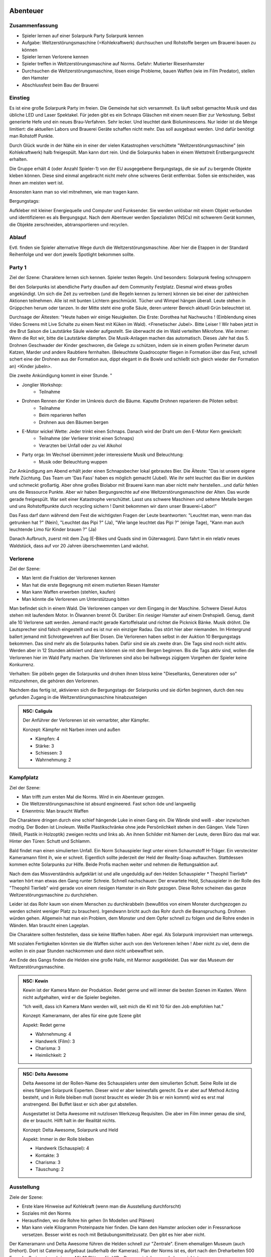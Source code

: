 Abenteuer
=========

Zusammenfassung
---------------

* Spieler lernen auf einer Solarpunk Party Solarpunk kennen
* Aufgabe: Weltzerstörungsmaschine (=Kohlekraftwerk) durchsuchen und Rohstoffe bergen um Brauerei bauen zu können
* Spieler lernen Verlorene kennen
* Spieler treffen in Weltzerstörungsmaschine auf Norms. Gefahr: Mutierter Riesenhamster
* Durchsuchen die Weltzerstörungsmaschine, lösen einige Probleme, bauen Waffen (wie im Film Predator), stellen den Hamster
* Abschlussfest beim Bau der Brauerei

Einstieg
--------

Es ist eine große Solarpunk Party im freien. Die Gemeinde hat sich versammelt. Es läuft selbst gemachte Musik und das übliche LED und Laser Spektakel. Für jeden gibt es ein Schnaps Gläschen mit einem neuen Bier zur Verkostung. Selbst generierte Hefe und ein neues Brau-Verfahren. Sehr lecker. Und leuchtet dank Bioluminescens.  Nur leider ist die Menge limitiert: die aktuellen Labors und Brauerei Geräte schaffen nicht mehr. Das soll ausgebaut werden. Und dafür benötigt man Rohstoff Punkte.

Durch Glück wurde in der Nähe ein in einer der vielen Katastrophen verschüttete "Weltzerstörungsmaschine" (ein Kohlekraftwerk) halb freigespült. Man kann dort rein. Und die Solarpunks haben in einem Wettstreit Erstbergungsrecht erhalten.

Die Gruppe erhält 4 (oder Anzahl Spieler-1) von der EU ausgegebene Bergungstags, die sie auf zu bergende Objekte kleben können. Diese sind einmal angebracht nicht mehr ohne schweres Gerät entfernbar. Sollen sie entscheiden, was ihnen am meisten wert ist.

Ansonsten kann man so viel mitnehmen, wie man tragen kann.

Bergungstags:

Aufkleber mit kleiner Energiequelle und Computer und Funksender. Sie werden unlösbar mit einem Objekt verbunden und identifizieren es als Bergungsgut. Nach dem Abenteuer werden Spezialisten (NSCs) mit schwerem Gerät kommen, die Objekte zerschneiden, abtransportieren und recyclen.

Ablauf
------

Evtl. finden sie Spieler alternative Wege durch die Weltzerstörungsmaschine. Aber hier die Etappen in der Standard Reihenfolge und wer dort jeweils Spotlight bekommen sollte.

.. graphviz::
    :name: plot
    :caption: Plot Ablauf
    :alt: Ablauf des Abenteuers
    :align: center

     digraph "sphinx-ext-graphviz" {
         size="6, 4";

         graph [fontname="Verdana", fontsize="12"];
         node [fontname="Verdana", fontsize="12"];
         edge [fontname="Sans", fontsize="9"];

         Party1 [label="Erste Party", shape="component", fillcolor=red, style=filled]
         Verlorene [label="Verlorene", shape="component", fillcolor=red, style=filled]
         Kampfplatz [label="Kampfplatz", shape="component", fillcolor=red, style=filled
              ];
         Ausstellung [label="Ausstellung", shape="component", fillcolor=red, style=filled
              ];
         Kohlebunker [label="Kohlebunker", shape="component", fillcolor=red, style=filled
              ];
         Nest [label="Nest", shape="component", fillcolor=red, style=filled
              ];
         Laufstege [label="Laufstege", shape="component", fillcolor=red, style=filled
              ];
         Party2 [label="Sieges Party", shape="component", fillcolor=red, style=filled]

        Curly [label="Curly, Akrobaty"]
        Fass [label="Das Fass, Brauery"]
        Disco [label="Disco, Bardy"]
        Spark [label="Spark, Techniky"]
        Primel [label="Primel, Ökology"]

        Party1 -> Verlorene
        Verlorene -> Kampfplatz
        Kampfplatz -> Ausstellung
        Ausstellung -> Kohlebunker
        Kohlebunker -> Laufstege
        Laufstege -> Nest
        Nest -> Party2

        Curly -> Laufstege [label="Spotlight", color=yellow]
        Fass -> Nest [label="Bergungsinteresse", color=green]
        Books -> Ausstellung [label="Bergungsinteresse (Modelle)", color=green]
        Disco -> Ausstellung [label="Bergungsinteresse (Geode)", color=green]
        Fass -> Ausstellung [label="Spotlight, Gespräch", color=yellow]
        Spark -> Kohlebunker [label="Spotlight, Entschärfung", color=yellow]
        Primel -> Laufstege [label="Spotlight, Pilze", color=yellow]
        Primel -> Laufstege [label="Bergungsinteresse, Pilze", color=green]
        Disco -> Kampfplatz [label="Spotlight, Verfolgung des Hamsters", color=yellow]
        Books -> Ausstellung [label="Spotlight, Historisches Wissen", color=yellow]

     }

Party 1
-------

Ziel der Szene: Charaktere lernen sich kennen. Spieler testen Regeln. Und besonders: Solarpunk feeling schnuppern

Bei den Solarpunks ist abendliche Party draußen auf dem Community Festplatz. Diesmal wird etwas großes angekündigt. Um sich die Zeit zu vertreiben (und die Regeln kennen zu lernen) können sie bei einer der zahlreichen Aktionen teilnehmen.
Alle ist mit bunten Lichtern geschmückt. Tücher und Wimpel hängen überall. Leute stehen in Grüppchen herum oder tanzen. In der Mitte steht eine große Säule, deren unterer Bereich aktuell Grün beleuchtet ist.

Durchsage der Ältesten:
"Heute haben wir einige Neuigkeiten. Die Erste: Dorothea hat Nachwuchs ! (Einblendung eines Video Screens mit Live Schalte zu einem Nest mit Küken im Wald). <Frenetischer Jubel>. Bitte Leiser ! Wir haben jetzt in dre Brut Saison die Lautstärke Säule wieder aufgestellt. Sie überwacht die im Wald verteilten Mikrofone. Wie immer: Wenn die Rot wir, bitte die Lautstärke dämpfen. Die Musik-Anlagen machen das automatisch.
Dieses Jahr hat das 5. Drohnen Geschwader der Kinder geschworen, die Gelege zu schützen, indem sie in einem großen Perimeter darum Katzen, Marder und andere Raubtiere fernhalten. (Beleuchtete Quadrocopter fliegen in Formation über das Fest, schnell schert eine der Drohnen aus der Formation aus, dippt elegant in die Bowle und schließt sich gleich wieder der Formation an) <Kinder jubeln>.

Die zweite Ankündigung kommt in einer Stunde.
"


* Jonglier Workshop:
    * Teilnahme
* Drohnen Rennen der Kinder im Umkreis durch die Bäume. Kaputte Drohnen reparieren die Piloten selbst:
    * Teilnahme
    * Beim reparieren helfen
    * Drohnen aus den Bäumen bergen
* E-Motor wickel Wette: Jeder trinkt einen Schnaps. Danach wird der Draht um den E-Motor Kern gewickelt:
    * Teilnahme (der Verlierer trinkt einen Schnaps)
    * Verarzten bei Unfall oder zu viel Alkohol
* Party orga: Im Wechsel übernimmt jeder interessierte Musik und Beleuchtung:
    * Musik oder Beleuchtung wuppen


Zur Ankündigung am Abend erhält jeder einen Schnapsbecher lokal gebrautes Bier.
Die Älteste: "Das ist unsere eigene Hefe Züchtung. Das Team um 'Das Fass' haben es möglich gemacht (Jubel). Wie ihr seht leuchtet das Bier im dunklen und schmeckt großartig. Aber ohne großes Biolabor mit Brauerei kann man aber nicht mehr herstellen...und dafür fehlen uns die Ressource Punkte. Aber wir haben Bergungsrechte auf eine  Weltzerstörungsmaschine der Alten. Das wurde gerade freigespült. War seit einer Katastrophe verschüttet. Lasst uns schwere Maschinen und seltene Metalle bergen und uns Rohstoffpunkte durch recycling sichern ! Damit bekommen wir dann unser Brauerei-Labor!"

Das Fass darf dann während dem Fest die wichtigsten Fragen der Leute beantworten: "Leuchtet man, wenn man das getrunken hat ?" (Nein), "Leuchtet das Pipi ?" (Ja), "Wie lange leuchtet das Pipi ?" (einige Tage), "Kann man auch leuchtende Limo für Kinder brauen ?" (Ja)

Danach Aufbruch, zuerst mit dem Zug (E-Bikes und Quads sind im Güterwagon). Dann fahrt in ein relativ neues Waldstück, dass auf vor 20 Jahren überschwemmten Land wächst.

Verlorene
---------

Ziel der Szene:

* Man lernt die Fraktion der Verlorenen kennen
* Man hat die erste Begegnung mit einem mutierten Riesen Hamster
* Man kann Waffen erwerben (stehlen, kaufen)
* Man könnte die Verlorenen um Unterstützung bitten

Man befindet sich in einem Wald. Die Verlorenen campen vor dem Eingang in der Maschine. Schwere Diesel Autos stehen mit laufendem Motor. In Ölwannen brennt Öl. Darüber: Ein riesiger Hamster auf einem Drehspieß. Genug, damit alle 10 Verlorene satt werden. Jemand macht gerade Kartoffelsalat und richtet die Picknick Bänke. Musik dröhnt. Die Lautsprecher sind falsch eingestellt und es ist nur ein einziger Radau. Das stört hier aber niemanden.
Im Hintergrund ballert jemand mit Schrotgewehren auf Bier Dosen.
Die Verlorenen haben selbst in der Auktion 10 Bergungstags bekommen. Das sind mehr als die Solarpunks haben. Dafür sind sie als zweite dran. Die Tags sind noch nicht aktiv. Werden aber in 12 Stunden aktiviert und dann können sie mit dem Bergen beginnen.
Bis die Tags aktiv sind, wollen die Verlorenen hier im Wald Party machen. Die Verlorenen sind also bei halbwegs zügigem Vorgehen der Spieler keine Konkurrenz.

Verhalten: Sie pöbeln gegen die Solarpunks und drohen ihnen bloss keine "Dieseltanks, Generatoren oder so" mitzunehmen, die gehören den Verlorenen.

Nachdem das fertig ist, aktivieren sich die Bergungstags der Solarpunks und sie dürfen beginnen, durch den neu gefunden Zugang in die Weltzerstörungsmaschine hinabzusteigen

.. admonition:: NSC: Caligula

    Der Anführer der Verlorenen ist ein vernarbter, alter Kämpfer.

    Konzept: Kämpfer mit Narben innen und außen

    * Kämpfen: 4
    * Stärke: 3
    * Schiessen: 3
    * Wahrnehmung: 2


Kampfplatz
----------

Ziel der Szene:

* Man trifft zum ersten Mal die Norms. Wird in ein Abenteuer gezogen.
* Die Weltzerstörungsmaschine ist absurd engineered. Fast schon öde und langweilig
* Erkenntnis: Man braucht Waffen

Die Charaktere dringen durch eine schief hängende Luke in einen Gang ein. Die Wände sind weiß - aber inzwischen modrig. Der Boden ist Linoleum. Weiße Plastikschränke ohne jede Persönlichkeit stehen in den Gängen. Viele Türen (Weiß, Plastik in Holzoptik) zweigen rechts und links ab. An ihnen Schilder mit Namen der Leute, deren Büro das mal war. Hinter den Türen: Schutt und Schlamm.

Bald findet man einen simulierten Unfall. Ein Norm Schauspieler liegt unter einem Schaumstoff H-Träger. Ein versteckter Kameramann filmt ih, wie er schreit. Eigentlich sollte jederzeit der Held der Reality-Soap auftauchen. Stattdessen kommen echte Solarpunks zur Hilfe. Beide Profis machen weiter und nehmen die Rettungsaktion auf.

Nach dem das Missverständnis aufgeklärt ist und alle ungeduldig auf den Helden Schauspieler * Theophil Tierlieb* warten hört man etwas den Gang runter Schreie. Schnell nachschauen: Der erwartete Held, Schauspieler in der Rolle des "Theophil Tierlieb" wird gerade von einem riesigen Hamster in ein Rohr gezogen. Diese Rohre scheinen das ganze Weltzerstörungsmaschine zu durchziehen.

Leider ist das Rohr kaum von einem Menschen zu durchkrabbeln (bewußtlos von einem Monster durchgezogen zu werden scheint weniger Platz zu brauchen). Irgendwann bricht auch das Rohr durch die Beanspruchung. Drohnen würden gehen. Allgemein hat man ein Problem, dem Monster und dem Opfer schnell zu folgen und die Rohre enden in Wänden. Man braucht einen Lageplan.

Die Charaktere sollten feststellen, dass sie keine Waffen haben. Aber egal. Als Solarpunk improvisiert man unterwegs.

Mit sozialen Fertigkeiten könnten sie die Waffen sicher auch von den Verlorenen leihen ! Aber nicht zu viel, denn die wollen in ein paar Stunden nachkommen und dann nicht unbewaffnet sein.

Am Ende des Gangs finden die Helden eine große Halle, mit Marmor ausgekleidet. Das war das Museum der Weltzerstörungsmaschine.

.. admonition:: NSC: Kewin

    Kewin ist der Kamera Mann der Produktion. Redet gerne und will immer die besten Szenen im Kasten. Wenn nicht aufgehalten, wird er die Spieler begleiten.

    "Ich weiß, dass ich Kamera Mann werden will, seit mich die KI mit 10 für den Job empfohlen hat."

    Konzept: Kameramann, der alles für eine gute Szene gibt

    Aspekt: Redet gerne

    * Wahrnehmung: 4
    * Handwerk (Film): 3
    * Charisma: 3
    * Heimlichkeit: 2


.. admonition:: NSC: Delta Awesome

    Delta Awesome ist der Rollen-Name des Schauspielers unter dem simulierten Schutt.
    Seine Rolle ist die eines fähigen Solarpunk Experten. Dieser wird er aber keinesfalls gerecht. Da er aber auf Method Acting besteht, und in Rolle bleiben muß (sonst braucht es wieder 2h bis er rein kommt) wird es erst mal anstrengend. Bei Buffet lässt er sich aber gut abstellen.

    Ausgestattet ist Delta Awesome mit nutzlosen Werkzeug Requisiten. Die aber im Film immer genau die sind, die er braucht. Hilft halt in der Realität nichts.

    Konzept: Delta Awesome, Solarpunk und Held

    Aspekt: Immer in der Rolle bleiben

    * Handwerk (Schauspiel): 4
    * Kontakte: 3
    * Charisma: 3
    * Täuschung: 2



Ausstellung
-----------

Ziele der Szene:

* Erste klare Hinweise auf Kohlekraft (wenn man die Ausstellung durchforscht)
* Soziales mit den Norms
* Herausfinden, wo die Rohre hin gehen (In Modellen und Plänen)
* Man kann viele Kilogramm Proteinpaste hier finden. Die kann den Hamster anlocken oder in Fressnarkose versetzen. Besser wirkt es noch mit Betäubungsmittelzusatz. Den gibt es hier aber nicht.

Der Kameramann und Delta Awesome führen die Helden schnell zur "Zentrale". Einem ehemaligen Museum (auch Drehort). Dort ist Catering aufgebaut (außerhalb der Kameras).
Plan der Norms ist es, dort nach den Dreharbeiten 500 Fans der Serie unterzubringen. Mit 10 Plätzen für VIPs. Darum wird das gerade hergerichtet.

Hier ist ein altes Museum, in dem damals Schulklassen an sehr schönen Modellen etwas über Kohlekraft lernen konnten. Alles ist nett gemacht. Gut verkauft. Mit Maskottchen.
Auch interessant ist die Mineralien Sammlung, mit einer riesen Geode, die könnten Disco interessieren.

Hier ist die Norm-Zentrale. Sie bauen für eine VIP Party gerade auf. Einige Zuschauer haben einen Backstage Pass gewonnen und werden morgen eintreffen (also nach den Helden).

Beim catering ist ein Food-Designerin (Scherie), die aus Proteinpaste echt aussehende Mehlwürmer für die Solarpunk Essens-Aufnahmen bastelt. Damit die VIPs sich wie Solarpunks fühlen können aber keine Mehlwürmer essen müssen. Die Paste ist aus Mehlwürmern. Ist denen nur nicht klar - steht aber auf der Verpackung.

Nach Aussage des Food Designerin sind die anderen tiefer in die Weltzerstörungsmaschine, um es für Dreharbeiten herzurichten. Schon seit einiger Zeit nix mehr von denen gehört. (Info: Die wurden gehamstert). Der Zugang ist eine Stahltüre. Abgeschlossen.

Jemand mit historischem Wissen (Books) kann herausfinden, dass das schwerste Teil hier wohl der Generator des Kohlekraftwerks mit Schwungrad ist. Und dass es tiefer rein gehen muss.

Klaut man den Schlüssel des Food Designerin (oder überredet sie), knackt das Schloss oder schweisst die Türe auf, kann man tiefer in die Anlage eindringen.

.. admonition:: NSC: Scherie

    Macht Catering und simuliert eine Solarpunk Welt für Zuschauer und die Gäste. Also auch Requisite und Maskenbildner

    Konzept: Ich baue die Simulation als Maskenbildner

    * Handwerk (Maske und Requisite): 4
    * Charisma: 3
    * Täuschung: 2

Kohlebunker
-----------

Ziele der Szene:

* Technisch Probleme überwinden
* Waffen bauen können
* Schmutzigkeit der Weltzerstörungsmaschine zeigen

Probleme:

* Trockener Kohlestaub (explosiv)
* unten dunkles, schwarzes Wasser, mit Ölfilm
* Die Norms haben da SFX Zeug aufgebaut. Insbesondere Kabel durchs Wasser und vorbereitete Pyrotechnik
* Es scheinen noch manche der  alten Prozesse zu laufen. Die Norms haben wild Akkus und Motoren angeschlossen, in der Hoffnung Dinge zum Leben zu erwecken. Macht sich gut auf Film.

Waffenmaterial:

* Kohlestaub (Kartoffelkanone, Rohrbomben)

Man einem schmutzigen Gang kommen die Helden in eine riesige Halle. Auf Schienen wurden Güterwagen volelr Kohle hier angeliefert. Auf Qualität geprüft, gemahlen, weiter transportiert. Vieles davon ist hier noch zu sehen. Massiv verrostet. Der Kohlestaub hängt in der Luft (explosiv). Auf dem Boden sind schwarze Pfützen.

Es ist wenigstens klar, wohin die Norms gegangen sind. Sie haben Akkus, Lichter und Pyro Technik hinterlassen und die Spur läuft diagonal durch das Areal. Aber in dem Gelände ist die Technik massiv fahrlässig. Könnte jederzeit in die Luft gehen.

Nächster Raum ist der, in den das Förderband führt.

Laufstege
---------

Ziele der Szene:

* Hindernisse überwinden
* Trostlosigkeit und Größe der Weltzerstörungsmaschine zeigen
* Waffen bauen können

Man muss über Laufstege und durch große Belüftungs-Lüfter klettern

Die Belüftung läuft und ist spooky von hinten beleuchtet. Die Norms haben da einen Akku angeschlossen....Sieht im Film sicher prima aus.

Unten am Boden wachsen grünlich leuchtende Staubbovisten (mutiert). Jemand mit Öko Kenntnissen wüsste, dass die Sporen psychoaktiv sind. Bei den Pilzen liegt lallend der Regisseur .

Unten ist eine Schminkgelegenheit aufgebaut. Der Dreh hier ist bereits geplant.

Probleme:

* Gebrochene Metall Stege
* Rohrlabyrinthe ( in denen sich Hamster bewegen)
* Mutierte Pilze, der Regisseur muss gerettet werden

Waffenmaterial

* Scharfe Blätter der Belüftung (Schwerter)
+ Rohrestücke (Speere, Rohrbombe, Kartoffelkanone)
* Psychoaktive Pilze

Das Förderband führt zur Brennkammer (Nicht zugänglich). Nebenan ist der Generatoren Raum. Dort ist das Nest. Hier kann man schon Rohre sehen, die dahin führen.

.. admonition:: NSC: Tscharli, Regiseur

    Regisseur in Not

    Konzept: Regisseur eine Endlosserie

    * Handwerk (Regie): 4
    * Kontakte: 3
    * Ressourcen: 3

Nest
----

Ziele der Szene:

* Endkampf

Im Nest findet man alle Arten von organischem Material. Angefangen von alten Kartoffelsäcken bis hin zu toten Tieren (gejagte Hunde und Wildschweine).

Es ist verworren und voller Trümmer der alten Zivilisation.

Der Hamster selbst hat den leblosen Norm auf den Haufen gezerrt und der wird hier sterben.

Als besonderer Schatz ist hier der große Generator mit dem schweren, wuchtigen Schwungrad.

Lösungsideen:

* Man könnte den Hamster übrigens mit einem Kübel Protein Brei so überfressen lassen, dass er weg pennt (Bio Kenntnisse)
* Oder mit den Psychoaktiven Pilzen benebeln (Bio Kenntnisse, Waffentechnik)
* Oder töten (Kampf)
* Oder die Verlorenen holen (Soziale Interaktion)
* Sich anschleichen und die Verletzten retten, die Bergungstags heimlich anbringen

.. admonition:: NSC: Hamster

    Konzept: Flauschige Killermaschine auf CCS Mission

    Dilemma: Durch die Gene verdammt

    Aspekt: Immer hungrig auf Proteine

    Der Hamster ist darauf programmiert, Protein Brocken nach unten unter die Erde - in sein Nest -  zu ziehen. Das tut er. Auch wenn sich die Brocken wehren. Kohle selbst interessiert ihn nicht.

    * Athletik: 3
    * Charisma: 2
    * Kraft: 4
    * Kampf: 3
    * Wahrnehmung: 2

    Stress, Körperlich: 6

    Stress, Geistig: 3


.. admonition:: NSC: Theophil Tierlieb

    Schauspieler in Rolle.

    Konzept: Schauspieler in der Rolle des "Theophil Tierlieb"

    Aspekt: Freund aller Tiere (also die Rolle).

    Aspekt: Gerade schwerverletztes Hamsterfutter

    * Handwerk (Schauspiel): 4
    * Kontakte: 3
    * Charisma: 3
    * Täuschung: 2

Sieges Party
------------

Aufgabe:

* Dient dem Abschluss und um nochmal richtig zu feiern. Das Abenteuer Revue passieren zu lassen und nochmal Solarpunk feeling zu schnuppern.

Einige Tage später. Die Ressourcen punkte wurden gegen Rohstoffe eingetauscht.

Die Party findet statt, als die bestellten Rohstoffe kommen und es wird zu Musik und Essen/Trinken gemeinsam das neue Bier-Zentrum gebaut.


Glossar
=======

* Solarpunks: progressive technophile Öko Hippies. "Zwanghafte Weltverbesserer"
* Verlorene: Mürrische ewiggestrige, die an der neuen Welt verzweifeln. "Militaristische revisionisten ins Jahr 1990"
* Norms: Die Mehrheit. Sie leben in einer strukturierten KI gesteuerten Gesellschaft die sich um ein ökologisches Leben mit hoher Lebensqualität kümmert. Sind sehr spezialisiert und außerhalb ihres Fachgebietes eher hilflos. "Ameisenstaat"